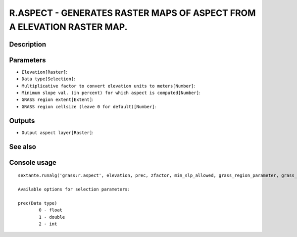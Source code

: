 R.ASPECT - GENERATES RASTER MAPS OF ASPECT FROM A ELEVATION RASTER MAP.
=======================================================================

Description
-----------

Parameters
----------

- ``Elevation[Raster]``:
- ``Data type[Selection]``:
- ``Multiplicative factor to convert elevation units to meters[Number]``:
- ``Minimum slope val. (in percent) for which aspect is computed[Number]``:
- ``GRASS region extent[Extent]``:
- ``GRASS region cellsize (leave 0 for default)[Number]``:

Outputs
-------

- ``Output aspect layer[Raster]``:

See also
---------


Console usage
-------------


::

	sextante.runalg('grass:r.aspect', elevation, prec, zfactor, min_slp_allowed, grass_region_parameter, grass_region_cellsize_parameter, aspect)

	Available options for selection parameters:

	prec(Data type)
		0 - float
		1 - double
		2 - int

